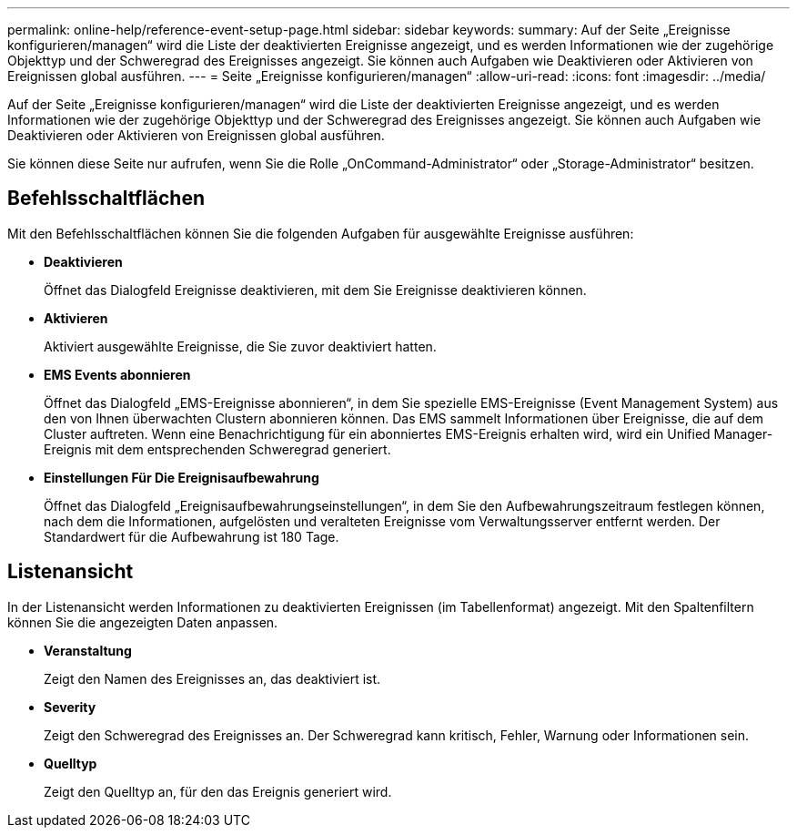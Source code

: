 ---
permalink: online-help/reference-event-setup-page.html 
sidebar: sidebar 
keywords:  
summary: Auf der Seite „Ereignisse konfigurieren/managen“ wird die Liste der deaktivierten Ereignisse angezeigt, und es werden Informationen wie der zugehörige Objekttyp und der Schweregrad des Ereignisses angezeigt. Sie können auch Aufgaben wie Deaktivieren oder Aktivieren von Ereignissen global ausführen. 
---
= Seite „Ereignisse konfigurieren/managen“
:allow-uri-read: 
:icons: font
:imagesdir: ../media/


[role="lead"]
Auf der Seite „Ereignisse konfigurieren/managen“ wird die Liste der deaktivierten Ereignisse angezeigt, und es werden Informationen wie der zugehörige Objekttyp und der Schweregrad des Ereignisses angezeigt. Sie können auch Aufgaben wie Deaktivieren oder Aktivieren von Ereignissen global ausführen.

Sie können diese Seite nur aufrufen, wenn Sie die Rolle „OnCommand-Administrator“ oder „Storage-Administrator“ besitzen.



== Befehlsschaltflächen

Mit den Befehlsschaltflächen können Sie die folgenden Aufgaben für ausgewählte Ereignisse ausführen:

* *Deaktivieren*
+
Öffnet das Dialogfeld Ereignisse deaktivieren, mit dem Sie Ereignisse deaktivieren können.

* *Aktivieren*
+
Aktiviert ausgewählte Ereignisse, die Sie zuvor deaktiviert hatten.

* *EMS Events abonnieren*
+
Öffnet das Dialogfeld „EMS-Ereignisse abonnieren“, in dem Sie spezielle EMS-Ereignisse (Event Management System) aus den von Ihnen überwachten Clustern abonnieren können. Das EMS sammelt Informationen über Ereignisse, die auf dem Cluster auftreten. Wenn eine Benachrichtigung für ein abonniertes EMS-Ereignis erhalten wird, wird ein Unified Manager-Ereignis mit dem entsprechenden Schweregrad generiert.

* *Einstellungen Für Die Ereignisaufbewahrung*
+
Öffnet das Dialogfeld „Ereignisaufbewahrungseinstellungen“, in dem Sie den Aufbewahrungszeitraum festlegen können, nach dem die Informationen, aufgelösten und veralteten Ereignisse vom Verwaltungsserver entfernt werden. Der Standardwert für die Aufbewahrung ist 180 Tage.





== Listenansicht

In der Listenansicht werden Informationen zu deaktivierten Ereignissen (im Tabellenformat) angezeigt. Mit den Spaltenfiltern können Sie die angezeigten Daten anpassen.

* *Veranstaltung*
+
Zeigt den Namen des Ereignisses an, das deaktiviert ist.

* *Severity*
+
Zeigt den Schweregrad des Ereignisses an. Der Schweregrad kann kritisch, Fehler, Warnung oder Informationen sein.

* *Quelltyp*
+
Zeigt den Quelltyp an, für den das Ereignis generiert wird.


